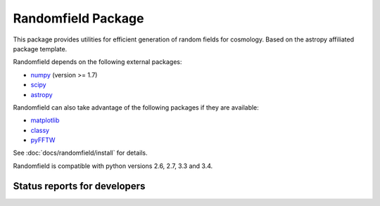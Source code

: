 Randomfield Package
===================

.. image:: http://img.shields.io/badge/powered%20by-AstroPy-orange.svg?style=flat
    :target: http://www.astropy.org
    :alt: Powered by Astropy Badge

This package provides utilities for efficient generation of random fields for
cosmology. Based on the astropy affiliated package template.

Randomfield depends on the following external packages:

* `numpy <http://www.numpy.org/>`_ (version >= 1.7)
* `scipy <http://www.scipy.org/scipylib/index.html>`_
* `astropy <http://www.astropy.org/>`__

Randomfield can also take advantage of the following packages if they are available:

* `matplotlib <http://matplotlib.org>`__
* `classy <http://class-code.net>`__
* `pyFFTW <http://hgomersall.github.io/pyFFTW/index.html>`__

See :doc:`docs/randomfield/install` for details.

Randomfield is compatible with python versions 2.6, 2.7, 3.3 and 3.4.

Status reports for developers
-----------------------------

.. image:: https://travis-ci.org/dkirkby/randomfield.png?branch=master
    :target: https://travis-ci.org/dkirkby/randomfield
    :alt: Test Status

.. image:: https://readthedocs.org/projects/randomfield/badge/?version=latest
    :target: https://readthedocs.org/projects/randomfield/?badge=latest
    :alt: Documentation Status

.. image:: https://coveralls.io/repos/dkirkby/randomfield/badge.svg?branch=master&service=github
    :target: https://coveralls.io/github/dkirkby/randomfield?branch=master
    :alt: Coverage Status

.. image:: https://img.shields.io/pypi/v/randomfield.svg
    :target: https://pypi.python.org/pypi/randomfield
    :alt: Distribution Status
